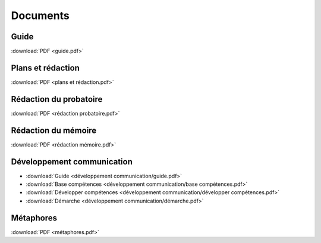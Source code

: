 Documents
=========

Guide
-----

:download:`PDF <guide.pdf>`

Plans et rédaction
------------------

:download:`PDF <plans et rédaction.pdf>`

Rédaction du probatoire
-----------------------

:download:`PDF <rédaction probatoire.pdf>`

Rédaction du mémoire
--------------------

:download:`PDF <rédaction mémoire.pdf>`

Développement communication
---------------------------

* :download:`Guide <développement communication/guide.pdf>`
* :download:`Base compétences <développement communication/base compétences.pdf>`
* :download:`Développer compétences <développement communication/développer compétences.pdf>`
* :download:`Démarche <développement communication/démarche.pdf>`

Métaphores
----------

:download:`PDF <métaphores.pdf>`
